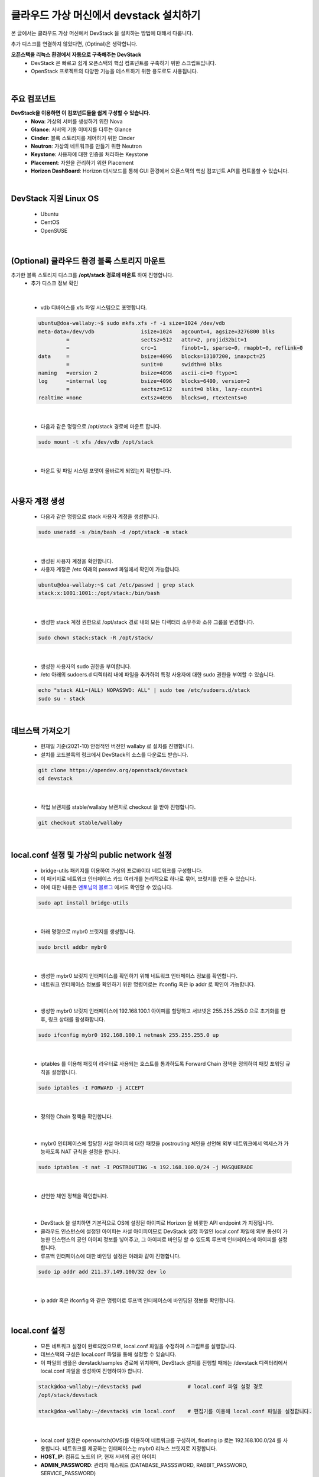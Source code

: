 ==========================================================
클라우드 가상 머신에서 devstack 설치하기
==========================================================

본 글에서는 클라우드 가상 머신에서 DevStack 을 설치하는 방법에 대해서 다룹니다.

추가 디스크를 연결하지 않았다면, (Optinal)은 생략합니다.


**오픈스택을 리눅스 환경에서 자동으로 구축해주는 DevStack**
 - DevStack 은 빠르고 쉽게 오픈스택의 핵심 컴포넌트를 구축하기 위한 스크립트입니다.
 - OpenStack 프로젝트의 다양한 기능을 테스트하기 위한 용도로도 사용됩니다.

|

주요 컴포넌트
~~~~~~~~~~~~~~~~~~~~~~~~~~~~~~~~
**DevStack을 이용하면 이 컴포넌트들을 쉽게 구성할 수 있습니다.**
 - **Nova**: 가상의 서버를 생성하기 위한 Nova
 - **Glance**: 서버의 기동 이미지를 다루는 Glance
 - **Cinder**: 블록 스토리지를 제어하기 위한 Cinder
 - **Neutron**: 가상의 네트워크를 만들기 위한 Neutron
 - **Keystone**: 사용자에 대한 인증을 처리하는 Keystone
 - **Placement**: 자원을 관리하기 위한 Placement
 - **Horizon DashBoard**: Horizon 대시보드를 통해 GUI 환경에서 오픈스택의 핵심 컴포넌트 API를 컨트롤할 수 있습니다.

|

DevStack 지원 Linux OS
~~~~~~~~~~~~~~~~~~~~~~~~~~~~~~~~
 - Ubuntu
 - CentOS
 - OpenSUSE

|

(Optional) 클라우드 환경 블록 스토리지 마운트
~~~~~~~~~~~~~~~~~~~~~~~~~~~~~~~~~~~~~~~~~~~~~~~~~

추가한 블록 스토리지 디스크를 **/opt/stack 경로에 마운트** 하여 진행합니다.
 - 추가 디스크 정보 확인

 .. code-block:: none
    :emphasize-lines: 7

     ubuntu@doa-wallaby:~$ lsblk
     NAME    MAJ:MIN RM  SIZE RO TYPE MOUNTPOINT
     vda     252:0    0   30G  0 disk
     ├─vda1  252:1    0 29.9G  0 part /
     ├─vda14 252:14   0    4M  0 part
     └─vda15 252:15   0  106M  0 part /boot/efi
     vdb     252:16   0   50G  0 disk => 연결된 Block Storage

|

 - vdb 디바이스를 xfs 파일 시스템으로 포맷합니다.

 .. code-block:: none

    ubuntu@doa-wallaby:~$ sudo mkfs.xfs -f -i size=1024 /dev/vdb
    meta-data=/dev/vdb               isize=1024   agcount=4, agsize=3276800 blks
             =                       sectsz=512   attr=2, projid32bit=1
             =                       crc=1        finobt=1, sparse=0, rmapbt=0, reflink=0
    data     =                       bsize=4096   blocks=13107200, imaxpct=25
             =                       sunit=0      swidth=0 blks
    naming   =version 2              bsize=4096   ascii-ci=0 ftype=1
    log      =internal log           bsize=4096   blocks=6400, version=2
             =                       sectsz=512   sunit=0 blks, lazy-count=1
    realtime =none                   extsz=4096   blocks=0, rtextents=0

|

 - 다음과 같은 명령으로 /opt/stack 경로에 마운트 합니다.

 .. code-block:: none

    sudo mount -t xfs /dev/vdb /opt/stack

|

 - 마운트 및 파일 시스템 포맷이 올바르게 되었는지 확인합니다.

 .. code-block:: none
    :emphasize-lines: 11

    ubuntu@doa-wallaby:~$ df -hT
    Filesystem     Type      Size  Used Avail Use% Mounted on
    udev           devtmpfs  3.9G     0  3.9G   0% /dev
    tmpfs          tmpfs     798M  700K  797M   1% /run
    /dev/vda1      ext4       29G  1.5G   28G   6% /
    tmpfs          tmpfs     3.9G     0  3.9G   0% /dev/shm
    tmpfs          tmpfs     5.0M     0  5.0M   0% /run/lock
    tmpfs          tmpfs     3.9G     0  3.9G   0% /sys/fs/cgroup
    /dev/vda15     vfat      105M  6.6M   98M   7% /boot/efi
    tmpfs          tmpfs     798M     0  798M   0% /run/user/1000
    /dev/vdb       xfs        50G   58M   50G   1% /opt/stack

|

사용자 계정 생성
~~~~~~~~~~~~~~~~~~~~~~~~

 - 다음과 같은 명령으로 stack 사용자 계정을 생성합니다.

 .. code-block:: none

    sudo useradd -s /bin/bash -d /opt/stack -m stack

|

 - 생성된 사용자 계정을 확인합니다.
 - 사용자 계정은 /etc 아래의 passwd 파일에서 확인이 가능합니다.

 .. code-block:: none

    ubuntu@doa-wallaby:~$ cat /etc/passwd | grep stack
    stack:x:1001:1001::/opt/stack:/bin/bash

|

 - 생성한 stack 계정 권한으로 /opt/stack 경로 내의 모든 디렉터리 소유주와 소유 그룹을 변경합니다.

 .. code-block:: none

    sudo chown stack:stack -R /opt/stack/

|

 - 생성한 사용자의 sudo 권한을 부여합니다.
 - /etc 아래의 sudoers.d 디렉터리 내에 파일을 추가하여 특정 사용자에 대한 sudo 권한을 부여할 수 있습니다.

 .. code-block:: none

    echo "stack ALL=(ALL) NOPASSWD: ALL" | sudo tee /etc/sudoers.d/stack
    sudo su - stack

|

데브스택 가져오기
~~~~~~~~~~~~~~~~~~~~~~~

 - 현재일 기준(2021-10) 안정적인 버전인 wallaby 로 설치를 진행합니다.
 - 설치를 코드블록의 링크에서 DevStack의 소스를 다운로드 받습니다.

 .. code-block:: none

    git clone https://opendev.org/openstack/devstack
    cd devstack

|

 - 작업 브랜치를 stable/wallaby 브랜치로 checkout 을 받아 진행합니다.

 .. code-block:: none

    git checkout stable/wallaby

|

local.conf 설정 및 가상의 public network 설정
~~~~~~~~~~~~~~~~~~~~~~~~~~~~~~~~~~~~~~~~~~~~~~~~~

 - bridge-utils 패키지를 이용하여 가상의 프로바이더 네트워크를 구성합니다.
 - 이 패키지로 네트워크 인터페이스 카드 여러개를 논리적으로 하나로 묶어, 브릿지를 만들 수 있습니다.
 - 이에 대한 내용은 `멘토님의 블로그 <https://printf.kr/14>`_ 에서도 확인할 수 있습니다.

 .. code-block:: none

    sudo apt install bridge-utils

|

 - 아래 명령으로 mybr0 브릿지를 생성합니다.

 .. code-block:: none

    sudo brctl addbr mybr0

|

 - 생성한 mybr0 브릿지 인터페이스를 확인하기 위해 네트워크 인터페이스 정보를 확인합니다.
 - 네트워크 인터페이스 정보를 확인하기 위한 명령어로는 ifconfig 혹은 ip addr 로 확인이 가능합니다.

 .. code-block:: none
    :emphasize-lines: 14,15

    stack@doa-wallaby:~/devstack$ ip add
    1: lo: <LOOPBACK,UP,LOWER_UP> mtu 65536 qdisc noqueue state UNKNOWN group default qlen 1000
        link/loopback 00:00:00:00:00:00 brd 00:00:00:00:00:00
        inet 127.0.0.1/8 scope host lo
           valid_lft forever preferred_lft forever
        inet6 ::1/128 scope host
           valid_lft forever preferred_lft forever
    2: ens3: <BROADCAST,MULTICAST,UP,LOWER_UP> mtu 1450 qdisc fq_codel state UP group default qlen 1000
        link/ether fa:16:3e:3b:ad:5b brd ff:ff:ff:ff:ff:ff
        inet 192.168.1.55/24 brd 192.168.1.255 scope global dynamic ens3
           valid_lft 47327sec preferred_lft 47327sec
        inet6 fe80::f816:3eff:fe3b:ad5b/64 scope link
           valid_lft forever preferred_lft forever
    3: mybr0: <BROADCAST,MULTICAST> mtu 1500 qdisc noop state DOWN group default qlen 1000
        link/ether 36:74:c0:01:da:12 brd ff:ff:ff:ff:ff:ff

|

 - 생성한 mybr0 브릿지 인터페이스에 192.168.100.1 아이피를 할당하고 서브넷은 255.255.255.0 으로 초기화를 한 후, 링크 상태를 활성화합니다.

 .. code-block:: none

    sudo ifconfig mybr0 192.168.100.1 netmask 255.255.255.0 up

|

 - iptables 를 이용해 패킷이 라우터로 사용되는 호스트를 통과하도록 Forward Chain 정책을 정의하여 패킷 포워딩 규칙을 설정합니다.

 .. code-block:: none

    sudo iptables -I FORWARD -j ACCEPT

|

 - 정의한 Chain 정책을 확인합니다.

 .. code-block:: none
    :emphasize-lines: 7

    stack@doa-wallaby:~/devstack$ sudo iptables -nL
    Chain INPUT (policy ACCEPT)
    target     prot opt source               destination

    Chain FORWARD (policy ACCEPT)
    target     prot opt source               destination
    ACCEPT     all  --  0.0.0.0/0            0.0.0.0/0

    Chain OUTPUT (policy ACCEPT)
    target     prot opt source               destination

|

 - mybr0 인터페이스에 할당된 사설 아이피에 대한 패킷을 postrouting 체인을 선언해 외부 네트워크에서 액세스가 가능하도록 NAT 규칙을 설정을 합니다.

 .. code-block:: none

    sudo iptables -t nat -I POSTROUTING -s 192.168.100.0/24 -j MASQUERADE

|

 - 선언한 체인 정책을 확인합니다.

 .. code-block:: none
    :emphasize-lines: 13

    stack@doa-wallaby:~/devstack$ sudo iptables -t nat -nL
    Chain PREROUTING (policy ACCEPT)
    target     prot opt source               destination

    Chain INPUT (policy ACCEPT)
    target     prot opt source               destination

    Chain OUTPUT (policy ACCEPT)
    target     prot opt source               destination

    Chain POSTROUTING (policy ACCEPT)
    target     prot opt source               destination
    MASQUERADE  all  --  192.168.100.0/24     0.0.0.0/0

|

 - DevStack 을 설치하면 기본적으로 OS에 설정된 아이피로 Horizon 을 비롯한 API endpoint 가 지정됩니다.
 - 클라우드 인스턴스에 설정된 아이피는 사설 아이피이므로 DevStack 설정 파일인 local.conf 파일에 외부 통신이 가능한 인스턴스의 공인 아이피 정보를 넣어주고, 그 아이피로 바인딩 할 수 있도록 루프백 인터페이스에 아이피를 설정합니다.
 - 루프백 인터페이스에 대한 바인딩 설정은 아래와 같이 진행합니다.

 .. code-block:: none

    sudo ip addr add 211.37.149.100/32 dev lo

|

 - ip addr 혹은 ifconfig 와 같은 명령어로 루프백 인터페이스에 바인딩된 정보를 확인합니다.

 .. code-block:: none
    :emphasize-lines: 6

    stack@doa-wallaby:~/devstack$ ip add
    1: lo: <LOOPBACK,UP,LOWER_UP> mtu 65536 qdisc noqueue state UNKNOWN group default qlen 1000
        link/loopback 00:00:00:00:00:00 brd 00:00:00:00:00:00
        inet 127.0.0.1/8 scope host lo
           valid_lft forever preferred_lft forever
        inet 211.37.149.100/32 scope global lo
           valid_lft forever preferred_lft forever
        inet6 ::1/128 scope host
           valid_lft forever preferred_lft forever

|

local.conf 설정
~~~~~~~~~~~~~~~~~~~~~~

 - 모든 네트워크 설정이 완료되었으므로, local.conf 파일을 수정하여 스크립트를 실행합니다.
 - 데브스택의 구성은 local.conf 파일을 통해 설정할 수 있습니다.
 - 이 파일의 샘플은 devstack/samples 경로에 위치하며, DevStack 설치를 진행할 때에는 /devstack 디렉터리에서 local.conf 파일을 생성하여 진행하여야 합니다.

 .. code-block:: none

    stack@doa-wallaby:~/devstack$ pwd               # local.conf 파일 설정 경로
    /opt/stack/devstack

    stack@doa-wallaby:~/devstack$ vim local.conf    # 편집기를 이용해 local.conf 파일을 설정합니다.

|

 - local.conf 설정은 openswitch(OVS)를 이용하여 네트워크를 구성하며, floating ip 로는 192.168.100.0/24 를 사용합니다. 네트워크를 제공하는 인터페이스는 mybr0 리눅스 브릿지로 지정합니다.
 - **HOST_IP**: 컴퓨트 노드의 IP, 현재 서버의 공인 아이피
 - **ADMIN_PASSWORD**: 관리자 패스워드 (DATABASE_PASSSWORD, RABBIT_PASSWORD, SERVICE_PASSWORD)
 - **Q_FLOATING_ALLOCATION_POOL**: 오픈스택이 생성하는 인스턴스에 할당할 Floating ip 대역

 .. code-block:: none

    [[local|localrc]]
    HOST_IP=211.37.149.100
    FORCE=yes
    ADMIN_PASSWORD=secret
    DATABASE_PASSWORD=$ADMIN_PASSWORD
    RABBIT_PASSWORD=$ADMIN_PASSWORD
    SERVICE_PASSWORD=$ADMIN_PASSWORD

    disable_service etcd3

    ## Neutron options
    Q_USE_SECGROUP=True
    FLOATING_RANGE="192.168.100.0/24"
    IPV4_ADDRS_SAFE_TO_USE="10.0.0.0/22"
    Q_FLOATING_ALLOCATION_POOL=start=192.168.100.50,end=192.168.100.250
    PUBLIC_NETWORK_GATEWAY="192.168.100.1"
    PUBLIC_INTERFACE=mybr0

    # Open vSwitch provider networking configuration
    Q_USE_PROVIDERNET_FOR_PUBLIC=True
    OVS_PHYSICAL_BRIDGE=br-ex
    PUBLIC_BRIDGE=br-ex
    OVS_BRIDGE_MAPPINGS=public:br-ex

|

 - 모든 설정이 완료되었다면, stack.sh 스크립트를 실행하여 설치를 진행합니다.
 - 구축 시간은 약 15-20분 정도 소요됩니다. 기다리는 동안 DevStack 에 대해서 자세하게 알고 싶다면, 다음의 링크를 참고해주세요.
 - URL: https://docs.openstack.org/devstack/latest/

 .. code-block:: none

    stack@doa-wallaby-2:~/devstack$ ls -al stack.sh         # 스크립트 경로는 /devstack 경로에 위치합니다.
    -rwxrwxr-x 1 stack stack 45000 Oct 15 17:05 stack.sh

    stack@doa-wallaby-2:~/devstack$ ./stack.sh              # 스크립트 실행

|

DevStack 설치 완료
~~~~~~~~~~~~~~~~~~~~~~~

 - 정상적으로 설치가 되었다면, Horizon 대시보드로 접속할 수 있는 정보와 사용자 인증 엔드포인트 URL이 출력됩니다.

 .. image:: ../images/devstack_install_01.png

|

 .. image:: ../images/devstack_install_02.png